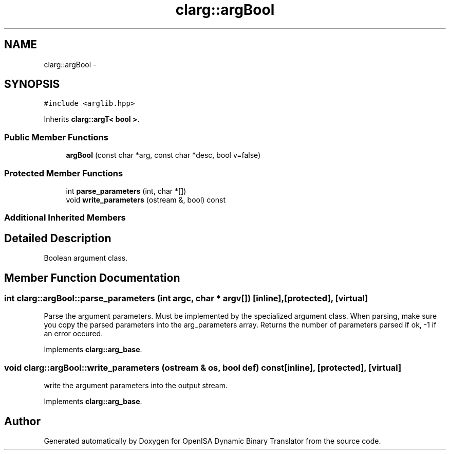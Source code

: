 .TH "clarg::argBool" 3 "Mon Apr 23 2018" "Version 0.0.1" "OpenISA Dynamic Binary Translator" \" -*- nroff -*-
.ad l
.nh
.SH NAME
clarg::argBool \- 
.SH SYNOPSIS
.br
.PP
.PP
\fC#include <arglib\&.hpp>\fP
.PP
Inherits \fBclarg::argT< bool >\fP\&.
.SS "Public Member Functions"

.in +1c
.ti -1c
.RI "\fBargBool\fP (const char *arg, const char *desc, bool v=false)"
.br
.in -1c
.SS "Protected Member Functions"

.in +1c
.ti -1c
.RI "int \fBparse_parameters\fP (int, char *[])"
.br
.ti -1c
.RI "void \fBwrite_parameters\fP (ostream &, bool) const "
.br
.in -1c
.SS "Additional Inherited Members"
.SH "Detailed Description"
.PP 
Boolean argument class\&. 
.SH "Member Function Documentation"
.PP 
.SS "int clarg::argBool::parse_parameters (int argc, char * argv[])\fC [inline]\fP, \fC [protected]\fP, \fC [virtual]\fP"
Parse the argument parameters\&. Must be implemented by the specialized argument class\&. When parsing, make sure you copy the parsed parameters into the arg_parameters array\&. Returns the number of parameters parsed if ok, -1 if an error occured\&. 
.PP
Implements \fBclarg::arg_base\fP\&.
.SS "void clarg::argBool::write_parameters (ostream & os, bool def) const\fC [inline]\fP, \fC [protected]\fP, \fC [virtual]\fP"
write the argument parameters into the output stream\&. 
.PP
Implements \fBclarg::arg_base\fP\&.

.SH "Author"
.PP 
Generated automatically by Doxygen for OpenISA Dynamic Binary Translator from the source code\&.
